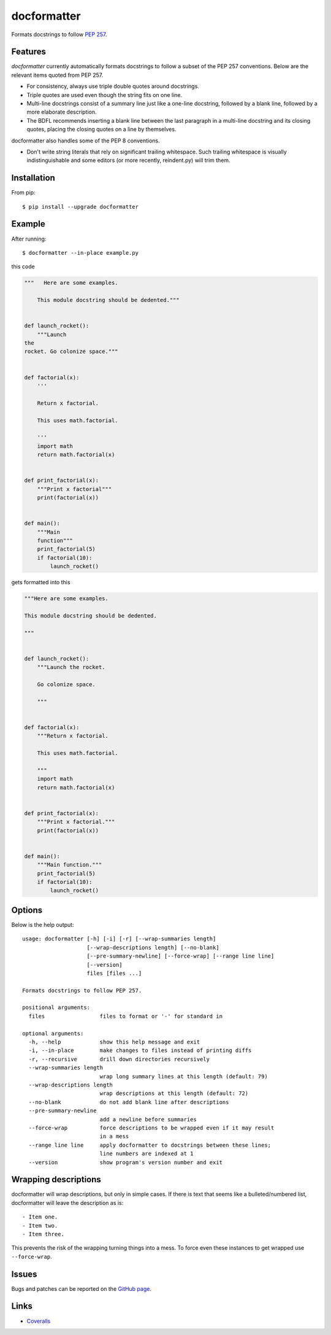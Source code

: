 ============
docformatter
============

Formats docstrings to follow `PEP 257`_.

.. _`PEP 257`: http://www.python.org/dev/peps/pep-0257/

.. image:: https://travis-ci.org/myint/docformatter.svg?branch=master
   :target: https://travis-ci.org/myint/docformatter
   :alt: Build status


Features
========

*docformatter* currently automatically formats docstrings to follow a
subset of the PEP 257 conventions. Below are the relevant items quoted
from PEP 257.

- For consistency, always use triple double quotes around docstrings.
- Triple quotes are used even though the string fits on one line.
- Multi-line docstrings consist of a summary line just like a one-line
  docstring, followed by a blank line, followed by a more elaborate
  description.
- The BDFL recommends inserting a blank line between the last paragraph
  in a multi-line docstring and its closing quotes, placing the closing
  quotes on a line by themselves.

docformatter also handles some of the PEP 8 conventions.

- Don't write string literals that rely on significant trailing
  whitespace. Such trailing whitespace is visually indistinguishable
  and some editors (or more recently, reindent.py) will trim them.


Installation
============

From pip::

    $ pip install --upgrade docformatter


Example
=======

After running::

    $ docformatter --in-place example.py

this code

.. code-block:: python

    """   Here are some examples.

        This module docstring should be dedented."""


    def launch_rocket():
        """Launch
    the
    rocket. Go colonize space."""


    def factorial(x):
        '''

        Return x factorial.

        This uses math.factorial.

        '''
        import math
        return math.factorial(x)


    def print_factorial(x):
        """Print x factorial"""
        print(factorial(x))


    def main():
        """Main
        function"""
        print_factorial(5)
        if factorial(10):
            launch_rocket()


gets formatted into this

.. code-block:: python

    """Here are some examples.

    This module docstring should be dedented.

    """


    def launch_rocket():
        """Launch the rocket.

        Go colonize space.

        """


    def factorial(x):
        """Return x factorial.

        This uses math.factorial.

        """
        import math
        return math.factorial(x)


    def print_factorial(x):
        """Print x factorial."""
        print(factorial(x))


    def main():
        """Main function."""
        print_factorial(5)
        if factorial(10):
            launch_rocket()


Options
=======

Below is the help output::

    usage: docformatter [-h] [-i] [-r] [--wrap-summaries length]
                        [--wrap-descriptions length] [--no-blank]
                        [--pre-summary-newline] [--force-wrap] [--range line line]
                        [--version]
                        files [files ...]

    Formats docstrings to follow PEP 257.

    positional arguments:
      files                 files to format or '-' for standard in

    optional arguments:
      -h, --help            show this help message and exit
      -i, --in-place        make changes to files instead of printing diffs
      -r, --recursive       drill down directories recursively
      --wrap-summaries length
                            wrap long summary lines at this length (default: 79)
      --wrap-descriptions length
                            wrap descriptions at this length (default: 72)
      --no-blank            do not add blank line after descriptions
      --pre-summary-newline
                            add a newline before summaries
      --force-wrap          force descriptions to be wrapped even if it may result
                            in a mess
      --range line line     apply docformatter to docstrings between these lines;
                            line numbers are indexed at 1
      --version             show program's version number and exit


Wrapping descriptions
=====================

docformatter will wrap descriptions, but only in simple cases. If there is text
that seems like a bulleted/numbered list, docformatter will leave the
description as is::

    - Item one.
    - Item two.
    - Item three.

This prevents the risk of the wrapping turning things into a mess. To force
even these instances to get wrapped use ``--force-wrap``.


Issues
======

Bugs and patches can be reported on the `GitHub page`_.

.. _`GitHub page`: https://github.com/myint/docformatter/issues


Links
=====

* Coveralls_

.. _`Coveralls`: https://coveralls.io/r/myint/docformatter
